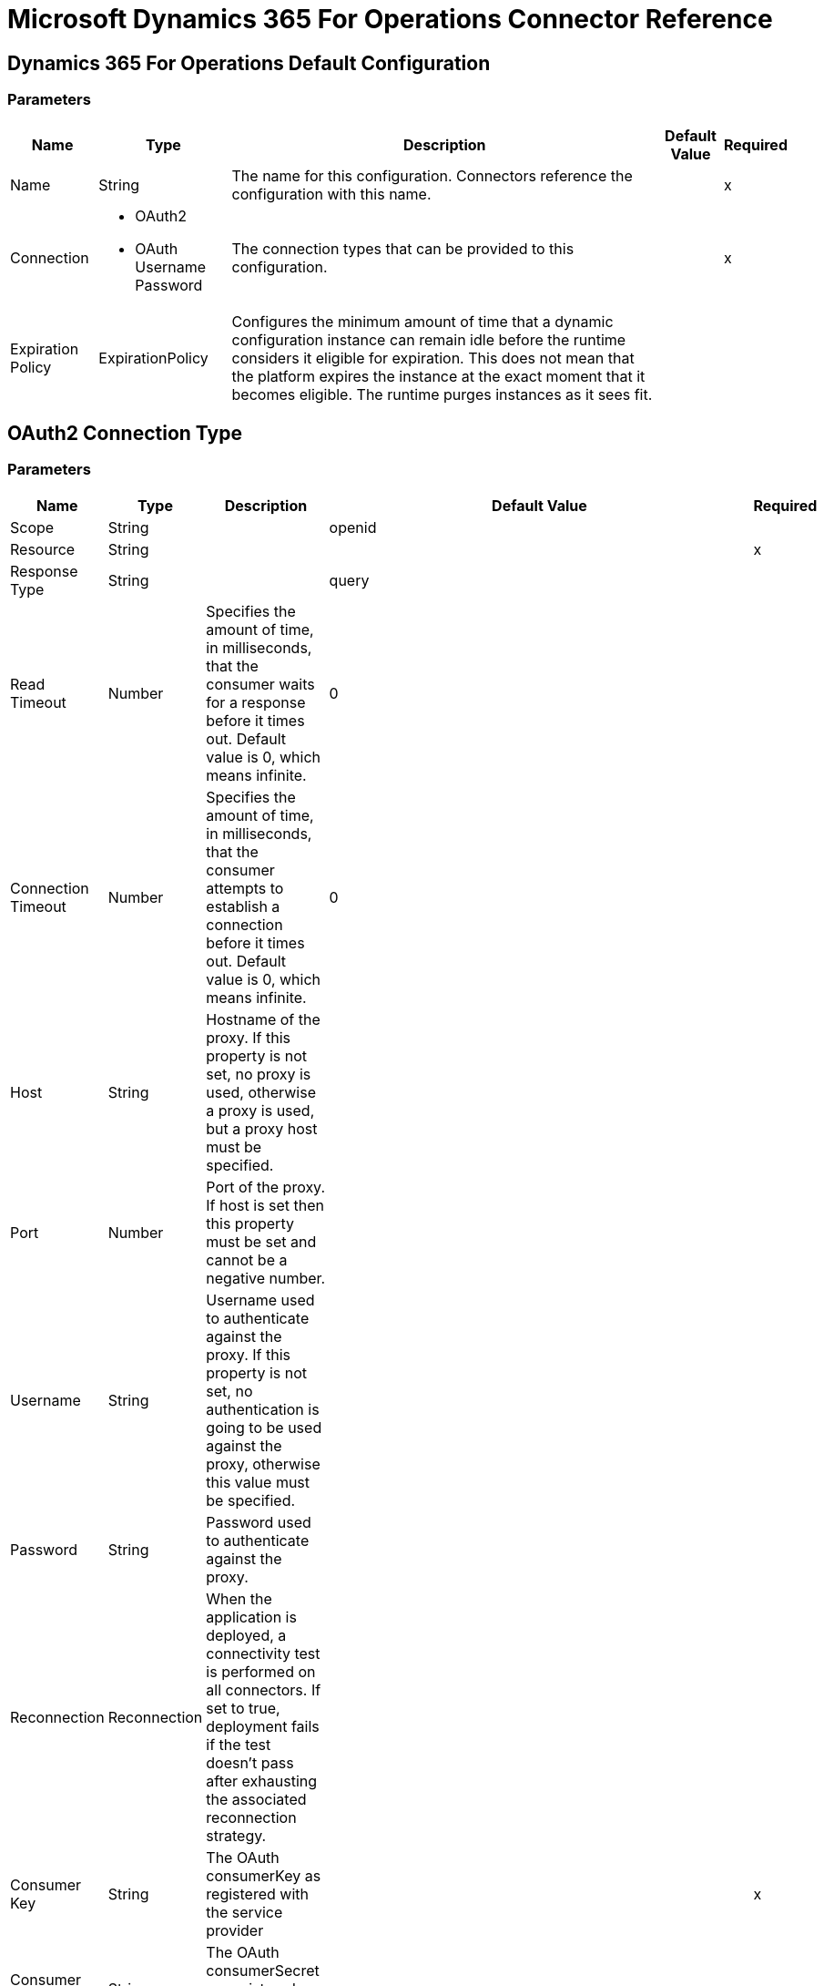 = Microsoft Dynamics 365 For Operations Connector Reference

== Dynamics 365 For Operations Default Configuration

=== Parameters

[%header%autowidth.spread]
|===
| Name | Type | Description | Default Value | Required
|Name | String | The name for this configuration. Connectors reference the configuration with this name. | |x
| Connection a| * OAuth2
* OAuth Username Password
 | The connection types that can be provided to this configuration. | |x
| Expiration Policy a| ExpirationPolicy |  Configures the minimum amount of time that a dynamic configuration instance can remain idle before the runtime considers it eligible for expiration. This does not mean that the platform expires the instance at the exact moment that it becomes eligible. The runtime purges instances as it sees fit. |  |
|===

== OAuth2 Connection Type

=== Parameters

[%header%autowidth.spread]
|===
| Name | Type | Description | Default Value | Required
| Scope a| String |  |  openid |
| Resource a| String |  |  |x
| Response Type a| String |  |  query |
| Read Timeout a| Number |  Specifies the amount of time, in milliseconds, that the consumer waits for a response before it times out. Default value is 0, which means infinite. |  0 |
| Connection Timeout a| Number |  Specifies the amount of time, in milliseconds, that the consumer attempts to establish a connection before it times out. Default value is 0, which means infinite. |  0 |
| Host a| String |  Hostname of the proxy. If this property is not set, no proxy is used, otherwise a proxy is used, but a proxy host must be specified. |  |
| Port a| Number |  Port of the proxy. If host is set then this property must be set and cannot be a negative number. |  |
| Username a| String |  Username used to authenticate against the proxy. If this property is not set, no authentication is going to be used against the proxy, otherwise this value must be specified. |  |
| Password a| String |  Password used to authenticate against the proxy. |  |
| Reconnection a| Reconnection |  When the application is deployed, a connectivity test is performed on all connectors. If set to true, deployment fails if the test doesn't pass after exhausting the associated reconnection strategy. |  |
| Consumer Key a| String |  The OAuth consumerKey as registered with the service provider |  |x
| Consumer Secret a| String |  The OAuth consumerSecret as registered with the service provider |  |x
| Authorization Url a| String |  The service provider's authorization endpoint URL. |  `+https://login.microsoftonline.com/{tenant}/oauth2/authorize+` |
| Access Token Url a| String |  The service provider's accessToken endpoint URL |  `+https://login.microsoftonline.com/{tenant}/oauth2/token+` |
| Scopes a| String |  The OAuth scopes to be requested during the dance. If not provided, the connector defaults to those in the annotation. |  |
| Resource Owner Id a| String |  The resourceOwnerId which each component should use if it doesn't reference otherwise. |  |
| Before a| String |  The name of a flow to execute right before starting the OAuth dance. |  |
| After a| String |  The name of a flow to execute right after an accessToken has been received. |  |
| Listener Config a| String |  A reference to a `<http:listener-config />` to use to create the listener to catch the access token callback endpoint. |  |x
| Callback Path a| String |  The path of the access token callback endpoint. |  |x
| Authorize Path a| String |  The path of the local HTTP connector that triggers the OAuth dance. |  |x
| External Callback Url a| String |  If the callback endpoint is behind a proxy or should be accessed through a non-direct URL, use this parameter to tell the OAuth provider the URL to use to access the callback. |  |
| Object Store a| String |  A reference to the object store to store each resource owner ID's data. If not specified, the runtime automatically provisions the default one. |  |
|===

[[dynamics-365-for-operations_oauth2-user-password]]
== Oauth Username Password Connection Type


=== Parameters

[%header%autowidth.spread]
|===
| Name | Type | Description | Default Value | Required
| Username a| String |  Username used to initialize the session. |  |x
| Password a| String |  Password used to authenticate the user. |  |x
| Resource a| String |  The App ID URI of the web API (secured resource). |  |x
| Client Id a| String |  The Application ID assigned to your app when you registered it with Azure AD. You can find this in the Azure Portal. Click Active Directory, click the directory, choose the application, and click Configure. |  |x
| Client Secret a| String |  The Application Secret that you created in the app registration portal for your app. It should not be used in a native app, because client_secrets cannot be reliably stored on devices. It is required for web apps and web APIs, which have the ability to store the client_secret securely on the server side. |  |x
| Token Request Endpoint a| String |  |  |x
| Reconnection a| Reconnection |  When the application is deployed, a connectivity test is performed on all connectors. If set to true, deployment fails if the test doesn't pass after exhausting the associated reconnection strategy. |  |
| Read Timeout a| Number |  Specifies the amount of time, in milliseconds, that the consumer waits for a response before it times out. Default value is 0, which means infinite. |  0 |
| Connection Timeout a| Number |  Specifies the amount of time, in milliseconds, that the consumer attempts to establish a connection before it times out. Default value is 0, which means infinite. |  0 |
| Host a| String |  Hostname of the proxy. If this property is not set, no proxy is used, otherwise a proxy is used, but a proxy host must be specified. |  |
| Port a| Number |  Port of the proxy. If host is set then this property must be set and cannot be a negative number. |  |
| Username a| String |  Username used to authenticate against the proxy. If this property is not set, no authentication is going to be used against the proxy, otherwise this value must be specified. |  |
| Password a| String |  Password used to authenticate against the proxy. |  |
|===

== Associated Operations

* executeOperation
* importDataRecurringJob
* retrieveMultiple
* retrieveMultipleByQuery
* unauthorize

== Operations

[[executeOperation]]
== Execute Operation

`<dynamics365ForOperations:execute-operation>`


Executes a request against the `+https://host_uri/api/Services/service_group_name/service_group_service_name/operation_name+` URL.


=== Parameters

[%header%autowidth.spread]
|===
| Name | Type | Description | Default Value | Required
| Configuration | String | The name of the configuration to use. | |x
| Parameters a| Object |  Parameters of the operation to execute. |  `#[payload]` |
| Service Group a| String |  The service group name (first-level metadata key). |  |x
| Service Name a| String |  The service name (second-level metadata key). |  |x
| Operation a| String |  The operation name (third-level metadata key). |  |x
| Target Variable a| String |  The name of a variable that stores the output of the operation. |  |
| Target Value a| String |  An expression that evaluates the operation's output and stores the outcome of that expression in the target variable. |  `#[payload]` |
| Reconnection Strategy a| * reconnect
* reconnect-forever |  A retry strategy to use for connectivity errors. |  |
|===

=== Output

[%header%autowidth.spread]
|===
| Type | Object
|===

=== For Configurations

* dynamics-365-for-operations

=== Throws

* DYNAMICS365FOROPERATIONS:UNKNOWN
* DYNAMICS365FOROPERATIONS:INVALID_CREDENTIALS
* DYNAMICS365FOROPERATIONS:CONNECTIVITY
* DYNAMICS365FOROPERATIONS:INVALID_CONNECTION
* DYNAMICS365FOROPERATIONS:RETRY_EXHAUSTED
* DYNAMICS365FOROPERATIONS:LOGIN_FAILED
* DYNAMICS365FOROPERATIONS:CONNECTIVITY


[[importDataRecurringJob]]
== Import Data Recurring Job

`<dynamics365ForOperations:import-data-recurring-job>`


Operation that facilitates submitting data to recurring data jobs.


=== Parameters

[%header%autowidth.spread]
|===
| Name | Type | Description | Default Value | Required
| Configuration | String | The name of the configuration to use. | |x
| Uri Path a| String |  Import URI for example, `/api/connector/enqueue/` |  `api/connector/enqueue/` |
| Activity Id a| String |  activity id |  |x
| Entity Name a| String |  entity name |  |x
| File input a| Binary |  the data to be submitted |  `#[payload]` |
| Target Variable a| String |  The name of a variable that stores the output of the operation. |  |
| Target Value a| String |  An expression that evaluates the operation's output and stores the outcome of that expression in the target variable. |  `#[payload]` |
| Reconnection Strategy a| * reconnect
* reconnect-forever |  A retry strategy to use for connectivity errors. |  |
|===

=== Output

[%header%autowidth.spread]
|===
| Type | String
|===

=== For Configurations

* dynamics-365-for-operations

=== Throws

* DYNAMICS365FOROPERATIONS:UNKNOWN
* DYNAMICS365FOROPERATIONS:INVALID_CREDENTIALS
* DYNAMICS365FOROPERATIONS:CONNECTIVITY
* DYNAMICS365FOROPERATIONS:INVALID_CONNECTION
* DYNAMICS365FOROPERATIONS:RETRY_EXHAUSTED
* DYNAMICS365FOROPERATIONS:LOGIN_FAILED
* DYNAMICS365FOROPERATIONS:CONNECTIVITY


[[retrieveMultiple]]
== Retrieve Multiple

`<dynamics365ForOperations:retrieve-multiple>`

Retrieve Multiple entities by URL.

=== Parameters

[%header%autowidth.spread]
|===
| Name | Type | Description | Default Value | Required
| Configuration | String | The name of the configuration to use. | |x
| Data Query URL a| String |  The URL to use to retrieve the entities. |  `#[payload]` |
| Streaming Strategy a| * repeatable-in-memory-iterable
* repeatable-file-store-iterable
* non-repeatable-iterable |  Configure to use repeatable streams and their behavior. |  |
| Target Variable a| String |  The name of a variable that stores the output of the operation. |  |
| Target Value a| String |  An expression that evaluates the operation's output and stores the outcome of that expression in the target variable. |  `#[payload]` |
| Reconnection Strategy a| * reconnect
* reconnect-forever |  A retry strategy to use for connectivity errors. |  |
|===

=== Output
[%header%autowidth.spread]
|===
| Type | Array of Object
|===

=== For Configurations

* dynamics-365-for-operations

=== Throws

* DYNAMICS365FOROPERATIONS:UNKNOWN
* DYNAMICS365FOROPERATIONS:INVALID_CREDENTIALS
* DYNAMICS365FOROPERATIONS:INVALID_CONNECTION
* DYNAMICS365FOROPERATIONS:LOGIN_FAILED
* DYNAMICS365FOROPERATIONS:CONNECTIVITY


[[retrieveMultipleByQuery]]
== Retrieve Multiple By Query

`<dynamics365ForOperations:retrieve-multiple-by-query>`

Retrieve Multiple entities by DSQL Query.

=== Parameters

[%header%autowidth.spread]
|===
| Name | Type | Description | Default Value | Required
| Configuration | String | The name of the configuration to use. | |x
| Datasense Query a| String |  The DSQL query that is going to be used for retrieve. The query transforms internally into a URL. |  `#[payload]` |
| Streaming Strategy a| * repeatable-in-memory-iterable
* repeatable-file-store-iterable
* non-repeatable-iterable |  Configure to use repeatable streams and their behavior. |  |
| Target Variable a| String |  The name of a variable that stores the output of the operation. |  |
| Target Value a| String |  An expression that evaluates the operation's output and stores the outcome of that expression in the target variable. |  `#[payload]` |
| Reconnection Strategy a| * reconnect
* reconnect-forever |  A retry strategy to use for connectivity errors. |  |
|===

=== Output

[%header%autowidth.spread]
|===
| Type | Array of Object
|===

=== For Configurations

* dynamics-365-for-operations

=== Throws

* DYNAMICS365FOROPERATIONS:UNKNOWN
* DYNAMICS365FOROPERATIONS:INVALID_CREDENTIALS
* DYNAMICS365FOROPERATIONS:INVALID_CONNECTION
* DYNAMICS365FOROPERATIONS:LOGIN_FAILED
* DYNAMICS365FOROPERATIONS:CONNECTIVITY


[[unauthorize]]
== Unauthorize

`<dynamics365ForOperations:unauthorize>`


Deletes all access token information for a resource owner ID so that it's impossible to 
execute any operation for that user without doing the authorization dance again.


=== Parameters

[%header%autowidth.spread]
|===
| Name | Type | Description | Default Value | Required
| Configuration | String | The name of the configuration to use. | |x
| Resource Owner Id a| String |  The ID of the resource owner to invalidate. |  |
|===


=== For Configurations

* dynamics-365-for-operations

== Types

[[Reconnection]]
=== Reconnection

[%header%autowidth.spread]
|===
| Field | Type | Description | Default Value | Required
| Fails Deployment a| Boolean | When the application is deployed, a connectivity test is performed on all connectors. If set to true, deployment fails if the test doesn't pass after exhausting the associated reconnection strategy. |  | 
| Reconnection Strategy a| * reconnect
* reconnect-forever | The reconnection strategy to use. |  | 
|===

[[reconnect]]
=== Reconnect

[%header%autowidth.spread]
|===
| Field | Type | Description | Default Value | Required
| Frequency a| Number | How often in milliseconds to reconnect. |  | 
| Count a| Number | How many reconnection attempts to make. |  | 
|===

[[reconnect-forever]]
=== Reconnect Forever

[%header%autowidth.spread]
|===
| Field | Type | Description | Default Value | Required
| Frequency a| Number | How often in milliseconds to reconnect. |  | 
|===

[[ExpirationPolicy]]
=== Expiration Policy

[%header%autowidth.spread]
|===
| Field | Type | Description | Default Value | Required
| Max Idle Time a| Number | A scalar time value for the maximum amount of time to allow a dynamic configuration instance to be idle before being eligible to expire. |  | 
| Time Unit a| Enumeration, one of:

** NANOSECONDS
** MICROSECONDS
** MILLISECONDS
** SECONDS
** MINUTES
** HOURS
** DAYS | A time unit that qualifies the maxIdleTime attribute. |  | 
|===

[[repeatable-in-memory-iterable]]
=== Repeatable In Memory Iterable

[%header%autowidth.spread]
|===
| Field | Type | Description | Default Value | Required
| Initial Buffer Size a| Number | The number of instances that can initially stay in memory to consume a stream and provide random access to it. If the stream contains more data than can fit into this buffer, the buffer expands according to the bufferSizeIncrement attribute, with an upper limit of maxInMemorySize. Default value is 100 instances. |  | 
| Buffer Size Increment a| Number | How much the buffer size expands if it exceeds its initial size. Setting a value of zero or lower means that the buffer should not expand, meaning that a STREAM_MAXIMUM_SIZE_EXCEEDED error is raised when the buffer gets full. Default value is 100 instances. |  | 
| Max Buffer Size a| Number | The maximum amount of memory to use. If more memory is needed, the STREAM_MAXIMUM_SIZE_EXCEEDED error occurs. A value lower or equal to zero means no limit. |  | 
|===

[[repeatable-file-store-iterable]]
=== Repeatable File Store Iterable

[%header%autowidth.spread]
|===
| Field | Type | Description | Default Value | Required
| Max In Memory Size a| Number | The maximum amount of instances to keep in memory. If more are required, the connector starts to buffer the content on disk. |  | 
| Buffer Unit a| Enumeration, one of:

** BYTE
** KB
** MB
** GB | The unit in which maxInMemorySize is expressed. |  | 
|===

== See Also

* https://forums.mulesoft.com[MuleSoft Forum].
* https://support.mulesoft.com[Contact MuleSoft Support].
